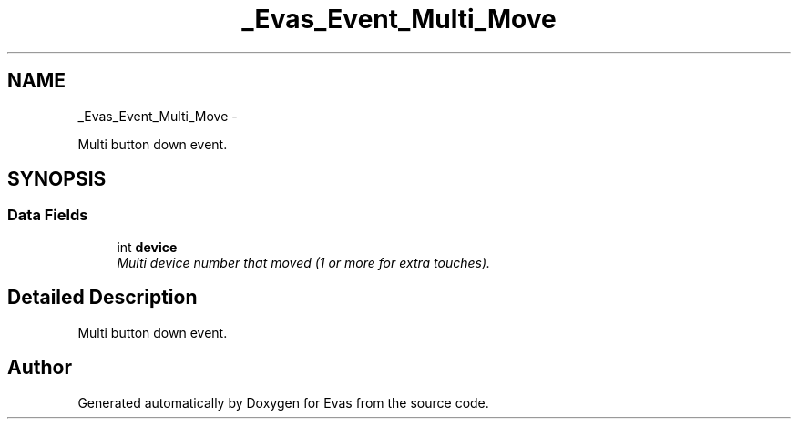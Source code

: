 .TH "_Evas_Event_Multi_Move" 3 "Tue Apr 19 2011" "Evas" \" -*- nroff -*-
.ad l
.nh
.SH NAME
_Evas_Event_Multi_Move \- 
.PP
Multi button down event.  

.SH SYNOPSIS
.br
.PP
.SS "Data Fields"

.in +1c
.ti -1c
.RI "int \fBdevice\fP"
.br
.RI "\fIMulti device number that moved (1 or more for extra touches). \fP"
.in -1c
.SH "Detailed Description"
.PP 
Multi button down event. 

.SH "Author"
.PP 
Generated automatically by Doxygen for Evas from the source code.
